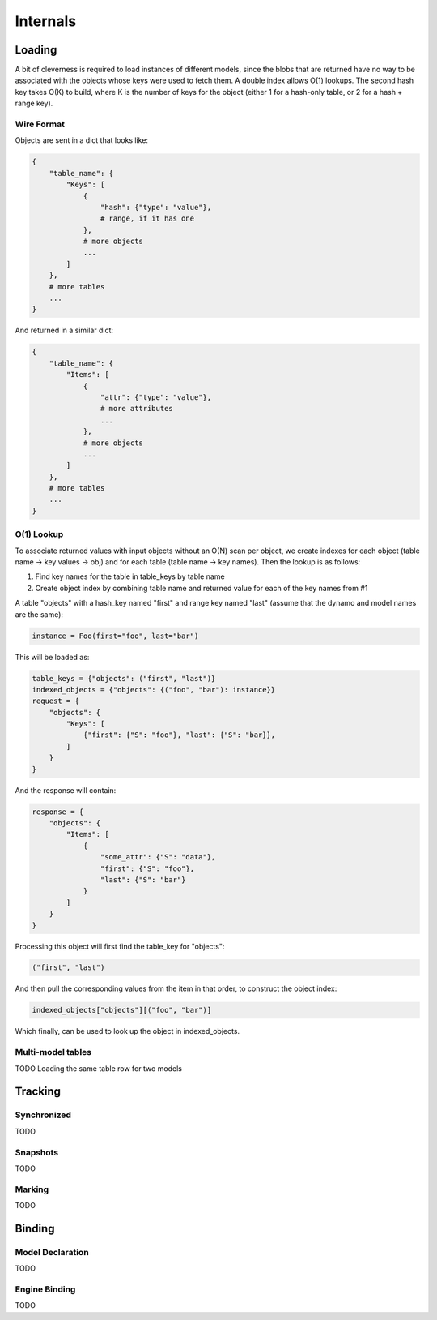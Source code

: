 Internals
^^^^^^^^^

Loading
=======

A bit of cleverness is required to load instances of different models, since
the blobs that are returned have no way to be associated with the objects whose
keys were used to fetch them.  A double index allows O(1) lookups. The second
hash key takes O(K) to build, where K is the number of keys for the object
(either 1 for a hash-only table, or 2 for a hash + range key).

Wire Format
-----------

Objects are sent in a dict that looks like:

.. code-block:: python

    {
        "table_name": {
            "Keys": [
                {
                    "hash": {"type": "value"},
                    # range, if it has one
                },
                # more objects
                ...
            ]
        },
        # more tables
        ...
    }

And returned in a similar dict:

.. code-block:: python

    {
        "table_name": {
            "Items": [
                {
                    "attr": {"type": "value"},
                    # more attributes
                    ...
                },
                # more objects
                ...
            ]
        },
        # more tables
        ...
    }

O(1) Lookup
-----------

To associate returned values with input objects without an O(N) scan per
object, we create indexes for each object (table name -> key values -> obj)
and for each table (table name -> key names).  Then the lookup is as follows:

1. Find key names for the table in table_keys by table name
2. Create object index by combining table name and returned value for each
   of the key names from #1


A table "objects" with a hash_key named "first" and range key named "last"
(assume that the dynamo and model names are the same):

.. code-block:: python

    instance = Foo(first="foo", last="bar")

This will be loaded as:

.. code-block:: python

    table_keys = {"objects": ("first", "last")}
    indexed_objects = {"objects": {("foo", "bar"): instance}}
    request = {
        "objects": {
            "Keys": [
                {"first": {"S": "foo"}, "last": {"S": "bar}},
            ]
        }
    }

And the response will contain:

.. code-block:: python

    response = {
        "objects": {
            "Items": [
                {
                    "some_attr": {"S": "data"},
                    "first": {"S": "foo"},
                    "last": {"S": "bar"}
                }
            ]
        }
    }

Processing this object will first find the table_key for "objects":

.. code-block:: python

    ("first", "last")

And then pull the corresponding values from the item in that order, to
construct the object index:

.. code-block:: python

    indexed_objects["objects"][("foo", "bar")]

Which finally, can be used to look up the object in indexed_objects.

Multi-model tables
------------------

TODO Loading the same table row for two models

Tracking
========

Synchronized
------------

TODO

Snapshots
---------

TODO

Marking
-------

TODO

Binding
=======

Model Declaration
-----------------

TODO

Engine Binding
--------------

TODO

